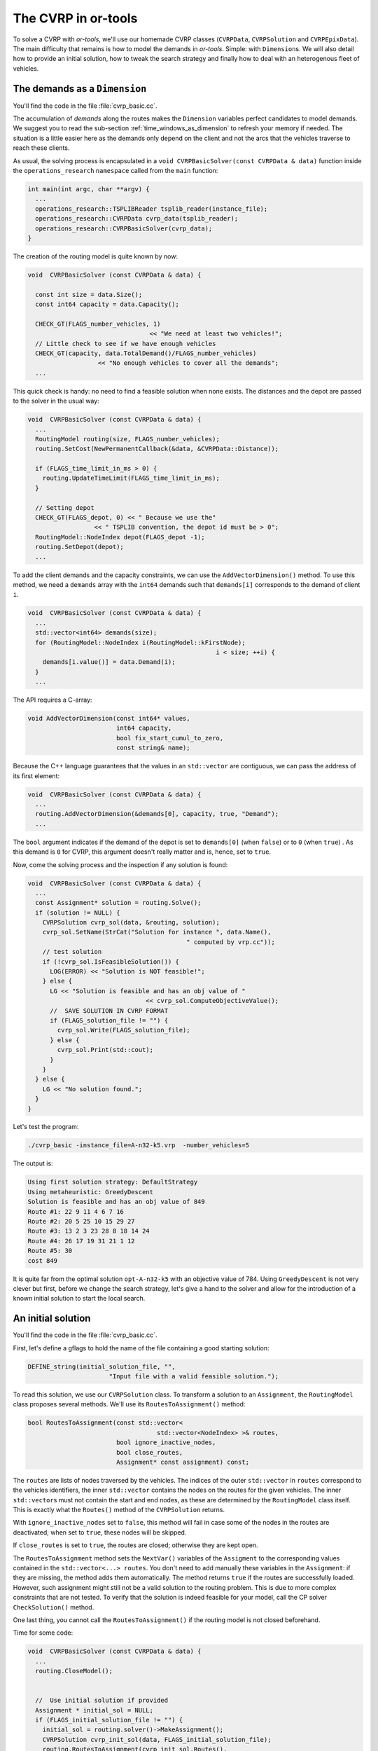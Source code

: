 ..  _first_cvrp_implementation:

The CVRP in or-tools
=========================

..  raw:: latex

    You can find the code in the files~\code{tsplib\_reader.h}, \code{cvrp\_data\_generator.h},
    \code{cvrp\_data\_generator.cc}, \code{cvrp\_data.h}, \code{cvrp\_solution.h}, \code{cvrp\_epix\_data.h} 
    and~\code{cvrp\_solution\_to\_epix.cc} and the data
    in the files~\code{A-n32-k5.vrp} and~\code{opt-A-n32-k5}.\\~\\

..  only:: html

    ..  container:: files-sidebar

        ..  raw:: html 
        
            <ol>
              <li>C++ code:
                <ol>
                  <li><a href="../../../tutorials/cplusplus/routing_common/tsplib_reader.h">tsplib_reader.h</a></li>
                  <li><a href="../../../tutorials/cplusplus/chap10/cvrp_basic.cc">cvrp_basic.cc</a></li>
                </ol>
              </li>
              <li>Data files:
                <ol>
                  <li><a href="../../../tutorials/cplusplus/chap10/A-n32-k5.vrp">A-n32-k5.vrp</a></li>
                  <li><a href="../../../tutorials/cplusplus/chap10/opt-A-n32-k5">opt-A-n32-k5</a></li>
                </ol>
              </li>

            </ol>



To solve a CVRP with *or-tools*, we'll use our homemade CVRP classes (``CVRPData``, ``CVRPSolution`` and ``CVRPEpixData``). The main difficulty that remains is how to model the demands in *or-tools*.
Simple: with ``Dimension``\s. We will also detail how to provide an initial solution, how to tweak the search strategy and finally how to deal with an heterogenous fleet of vehicles.  

The demands as a ``Dimension``
----------------------------------


You'll find the code in the file :file:`cvrp_basic.cc`.

The accumulation of *demands* along the routes makes the ``Dimension`` variables perfect candidates to model 
demands. We suggest you to read the sub-section :ref:`time_windows_as_dimension` to refresh your memory if needed. 
The situation is a little easier here as the demands only depend on the client and not the 
arcs that the vehicles traverse to reach these clients.

As usual, the solving process is encapsulated in a ``void CVRPBasicSolver(const CVRPData & data)`` function
inside the ``operations_research`` ``namespace``
called from the ``main`` function:

..  code-block:: c++

    int main(int argc, char **argv) {
      ...
      operations_research::TSPLIBReader tsplib_reader(instance_file);
      operations_research::CVRPData cvrp_data(tsplib_reader);
      operations_research::CVRPBasicSolver(cvrp_data);
    }

The creation of the routing model is quite known by now:

..  code-block:: c++

    void  CVRPBasicSolver (const CVRPData & data) {

      const int size = data.Size();
      const int64 capacity = data.Capacity();

      CHECK_GT(FLAGS_number_vehicles, 1) 
                                     << "We need at least two vehicles!";
      // Little check to see if we have enough vehicles
      CHECK_GT(capacity, data.TotalDemand()/FLAGS_number_vehicles) 
                       << "No enough vehicles to cover all the demands";
      ...

This quick check is handy: no need to find a feasible solution when none exists.
The distances and the depot are passed to the solver in the usual way:

..  code-block:: c++

    void  CVRPBasicSolver (const CVRPData & data) {
      ...
      RoutingModel routing(size, FLAGS_number_vehicles);
      routing.SetCost(NewPermanentCallback(&data, &CVRPData::Distance));

      if (FLAGS_time_limit_in_ms > 0) {
        routing.UpdateTimeLimit(FLAGS_time_limit_in_ms);
      }

      // Setting depot
      CHECK_GT(FLAGS_depot, 0) << " Because we use the" 
                      << " TSPLIB convention, the depot id must be > 0";
      RoutingModel::NodeIndex depot(FLAGS_depot -1);
      routing.SetDepot(depot);
      ...
      
To add the client demands and the capacity constraints, we can use the 
``AddVectorDimension()`` method. To use this method, we need a ``demands`` array with the ``int64`` demands
such that ``demands[i]`` corresponds to the demand of client ``i``.

..  code-block:: c++

    void  CVRPBasicSolver (const CVRPData & data) {
      ...
      std::vector<int64> demands(size);
      for (RoutingModel::NodeIndex i(RoutingModel::kFirstNode); 
                                                       i < size; ++i) {
        demands[i.value()] = data.Demand(i);
      }
      ...
      
The API requires a C-array:

..  code-block:: c++

    void AddVectorDimension(const int64* values,
                            int64 capacity,
                            bool fix_start_cumul_to_zero,
                            const string& name);

Because the C++ language guarantees that the values in an ``std::vector`` are contiguous, we can pass 
the address of its first element:

..  code-block:: c++

    void  CVRPBasicSolver (const CVRPData & data) {
      ...
      routing.AddVectorDimension(&demands[0], capacity, true, "Demand");
      ...
      
The ``bool`` argument indicates if the demand of the depot is set to ``demands[0]`` (when ``false``) or to ``0`` (when ``true``) . 
As this demand is ``0`` for CVRP, this argument doesn't really matter and is, hence, set to ``true``.

Now, come the solving process and the inspection if any solution is found:

..  code-block:: c++

    void  CVRPBasicSolver (const CVRPData & data) {
      ...
      const Assignment* solution = routing.Solve();
      if (solution != NULL) {
        CVRPSolution cvrp_sol(data, &routing, solution);
        cvrp_sol.SetName(StrCat("Solution for instance ", data.Name(), 
                                               " computed by vrp.cc"));
        // test solution
        if (!cvrp_sol.IsFeasibleSolution()) {
          LOG(ERROR) << "Solution is NOT feasible!";
        } else {
          LG << "Solution is feasible and has an obj value of " 
                                    << cvrp_sol.ComputeObjectiveValue();
          //  SAVE SOLUTION IN CVRP FORMAT
          if (FLAGS_solution_file != "") {
            cvrp_sol.Write(FLAGS_solution_file);
          } else {
            cvrp_sol.Print(std::cout);
          }
        }
      } else {
        LG << "No solution found.";
      }
    }

Let's test the program:

..  code-block:: bash

    ./cvrp_basic -instance_file=A-n32-k5.vrp  -number_vehicles=5

The output is:

..  code-block:: bash

    Using first solution strategy: DefaultStrategy
    Using metaheuristic: GreedyDescent
    Solution is feasible and has an obj value of 849
    Route #1: 22 9 11 4 6 7 16
    Route #2: 20 5 25 10 15 29 27
    Route #3: 13 2 3 23 28 8 18 14 24
    Route #4: 26 17 19 31 21 1 12
    Route #5: 30
    cost 849

It is quite far from the optimal solution ``opt-A-n32-k5`` with an objective value of 784.
Using ``GreedyDescent`` is not very clever but first, before we change the search strategy, let's give a 
hand to the solver and allow for the introduction of a known initial solution to start the local search.

..  _vrp_initial_solution:

An initial solution 
-----------------------


You'll find the code in the file :file:`cvrp_basic.cc`.

First, let's define a gflags to hold the name of the file containing a good starting solution:

..  code-block:: c++

    DEFINE_string(initial_solution_file, "", 
                          "Input file with a valid feasible solution.");

To read this solution, we use our ``CVRPSolution`` class. To transform a solution to an ``Assignment``, the 
``RoutingModel`` class proposes several methods. We'll use its ``RoutesToAssignment()`` method:

..  code-block:: c++

    bool RoutesToAssignment(const std::vector<
                                       std::vector<NodeIndex> >& routes,
                            bool ignore_inactive_nodes,
                            bool close_routes,
                            Assignment* const assignment) const;

The ``routes`` are lists of nodes traversed by  
the vehicles. The indices of the outer ``std::vector`` in ``routes`` correspond to
the vehicles identifiers, the inner ``std::vector`` contains the nodes on the routes 
for the given vehicles. The inner ``std::vector``\s must not contain the start and end nodes,
as these are determined by the ``RoutingModel`` class itself. This is exactly what the ``Routes()`` method 
of the ``CVRPSolution`` returns.

With ``ignore_inactive_nodes`` set to ``false``, this method will fail 
in case some of the nodes in the routes are deactivated; when set to ``true``, these nodes will be skipped.

If ``close_routes`` is set to ``true``, the routes are closed; otherwise they are kept open.

The ``RoutesToAssignment`` method sets the ``NextVar()`` variables of the ``Assigment`` to the corresponding values
contained in the ``std::vector<...> routes``. You don't need to add manually these variables in the ``Assignment``:
if they are missing, the method adds them automatically. The method returns ``true`` if the routes are 
successfully loaded. However, such assignment  might still not be a valid solution to the routing problem. This is due to more
complex constraints that are not tested. To verify that the solution is indeed feasible for your model, call
the CP solver ``CheckSolution()`` method.

One last thing, you cannot call the ``RoutesToAssignment()`` if the routing model is not closed beforehand.

Time for some code:

..  code-block:: c++

    void  CVRPBasicSolver (const CVRPData & data) {
      ...
      routing.CloseModel();
      
      
      //  Use initial solution if provided
      Assignment * initial_sol = NULL;
      if (FLAGS_initial_solution_file != "") {
        initial_sol = routing.solver()->MakeAssignment();
        CVRPSolution cvrp_init_sol(data, FLAGS_initial_solution_file);
        routing.RoutesToAssignment(cvrp_init_sol.Routes(), 
                                   true, 
                                   true, 
                                   initial_sol);

          if (routing.solver()->CheckAssignment(initial_sol)) {
            CVRPSolution temp_sol(data, &routing, initial_sol);
            LG << "Initial solution provided is feasible with obj = " 
                                    << temp_sol.ComputeObjectiveValue();
          } else {
            LG << "Initial solution provided is NOT feasible... exit!";
            return;
          }
      }
      
      const Assignment* solution = routing.Solve(initial_sol);
      ...

A few comments are in order here. If an initial file is provided, we create the ``initial_sol`` 
``Assignment`` with the solver's ``MakeAssignment()`` method. Remember that this creates an hollow shell 
to contain some variables that you have to add yourself. We don't need to do this here as the ``RoutesToAssignment()``
method will do it for you but only for the ``NextVar()`` variables. We check the feasibility of the 
initial solution by calling the ``CheckAssignment()`` method of the CP solver. The ``CheckAssignment()`` method 
creates a new ``Search`` and propagates the initial constraints of the model with the given solution. 
It returns ``true`` if the solver didn't fail which means that the given solution *is* feasible.

We  previously have seen that to compute the objective value of a solution, you somehow need to give this solution to the solver and let it solve the 
model. One way is to use  
a ``SolutionCollector``, another is to use ``DecisionBuilder``\s: a ``StoreAssignment`` and a ``RestoreAssignment``  with an ``Assignment``
to which you have attached the objective variable. However, this is not needed here since the ``CVRPSolution`` class computes 
an objective value from an ``Assignment`` with assigned ``NextVar()`` variables. This is precisely the role of the ``temp_sol`` 
object.

Finally, the ``Solve()`` method takes into account this initial solution. Only the main ``NextVar()``
variables are needed. This initial solution is reconstructed and tested by the CP Routing solver. If ``initial_sol`` is ``NULL``
then the solving process is started from scratch and the CP Routing solver tries to find an initial solution for the local search
procedure.

We will see more in details the different methods provided by the ``RoutingModel`` class 
to switch from routes to ``Assignment`` and vice-versa in the section :ref:`vrp_assigments`.



Different search strategies
------------------------------


[TO BE WRITTEN ONCE SEARCHLIMITS WITH RESPECT TO LOCAL SEARCH ARE DEFINED]

What about customizing the vehicles?
--------------------------------------------


Until now, we considered an homogeneous fleet of vehicles: all vehicles are exactly the same. What happens if 
you have (very) different types of vehicles? The RL allows you to customize each class of vehicles.

A different cost might be assigned to each type of vehicles. This can be done by the ``SetVehicleFixedCost()`` method:

..  code-block:: c++

    void SetVehicleFixedCost(int vehicle, int64 cost);

The cost of using a certain type of vehicles can be higher or lower than others. If a vehicle is used, i.e. this vehicle serves at least **one** node, this cost is added to the objective function. 


Different types of vehicles have different capacities? No problem. This is allowed in the RL:

..  code-block:: c++

    void AddDimensionWithVehicleCapacity(NodeEvaluator2* evaluator,
                                     int64 slack_max,
                                     VehicleEvaluator* vehicle_capacity,
                                     bool fix_start_cumul_to_zero,
                                     const string& name);

``AddDimensionWithVehicleCapacity()`` works exactly like ``AddDimension()`` except a ``VehicleEvaluator`` callback is used 
to return the capacities for each vehicle. A ``VehicleEvaluator`` is simply a ``ResultCallback1<int64, int64>`` and you 
need to implement its ``int64 Run(int64 vehicle)`` method to return the capacity of vehicle number ``vehicle``.

You can even set different costs to traverse the arcs of the graph:

..  code-block:: c++

    void SetVehicleCost(int vehicle, NodeEvaluator2* evaluator);



